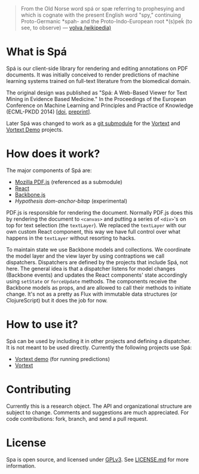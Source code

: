 #+BEGIN_QUOTE
From the Old Norse word spá or spæ referring to prophesying and which is cognate with the present English word "spy," continuing Proto-Germanic *spah- and the Proto-Indo-European root *(s)peḱ (to see, to observe) --- [[http://en.wikipedia.org/wiki/V%C3%B6lva][vǫlva (wikipedia)]]
#+END_QUOTE

* What is Spá
Spá is our client-side library for rendering and editing annotations on PDF documents.
It was initially conceived to render predictions of machine learning systems trained on full-text literature from the biomedical domain.

The original design was published as "Spá: A Web-Based Viewer for Text Mining in Evidence Based Medicine." In the Proceedings of the European Conference on Machine Learning and Principles and Practice of Knowledge (ECML-PKDD 2014)
[[[http://dx.doi.org/10.1007/978-3-662-44845-8_33][doi]], [[https://files.joelkuiper.eu/f/preprint/spa.pdf][preprint]]].

Later Spá was changed to work as a [[http://csurs.csr.uky.edu/cgi-bin/man/man2html?1+git-submodule][git submodule]] for the [[https://github.com/vortext/vortext][Vortext]] and [[https://github.com/vortext/vortext-demo][Vortext Demo]] projects.
* How does it work?
The major components of Spá are:
  - [[https://github.com/mozilla/pdf.js][Mozilla PDF.js]] (referenced as a submodule)
  - [[https://facebook.github.io/react/][React]]
  - [[http://backbonejs.org/][Backbone.js]]
  - [[dom-anchor-bitap (experimental)][Hypothesis dom-anchor-bitap]] (experimental)

PDF.js is responsible for rendering the document.
Normally PDF.js does this by rendering the document to =<canvas>= and putting a series of =<div>='s on top for text selection (the =textLayer=).
We replaced the =textLayer= with our own custom React component, this way we have full control over what happens in the =textLayer= without resorting to hacks.

To maintain state we use Backbone models and collections.
We coordinate the model layer and the view layer by using contraptions we call dispatchers.
Dispatchers are defined by the projects that include Spá, not here.
The general idea is that a dispatcher listens for model changes (Backbone events) and updates the React components' state accordingly using =setState= or =forceUpdate= methods.
The components receive the Backbone models as props, and are allowed to call their methods to initiate change.
It's not as a pretty as Flux with immutable data structures (or ClojureScript) but it does the job for now.

* How to use it?
Spá can be used by including it in other projects and defining a dispatcher.
It is not meant to be used directly.
Currently the following projects use Spá:
  - [[https://github.com/vortext/vortext-demo][Vortext demo]] (for running predictions)
  - [[https://github.com/vortext/vortext][Vortext]]

* Contributing
  Currently this is a research object.
  The API and organizational structure are subject to change.
  Comments and suggestions are much appreciated.
  For code contributions: fork, branch, and send a pull request.
* License
  Spa is open source, and licensed under [[http://gplv3.fsf.org/][GPLv3]]. See [[https://github.com/joelkuiper/spa/blob/master/LICENSE.md][LICENSE.md]] for more information.
